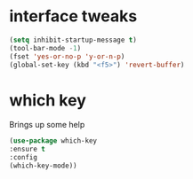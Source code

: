 #+STARTUP: overview

* interface tweaks

#+BEGIN_SRC emacs-lisp
(setq inhibit-startup-message t)
(tool-bar-mode -1)
(fset 'yes-or-no-p 'y-or-n-p)
(global-set-key (kbd "<f5>") 'revert-buffer)
#+END_SRC

* which key
Brings up some help

#+BEGIN_SRC emacs-lisp
(use-package which-key
:ensure t 
:config
(which-key-mode))
#+END_SRC
